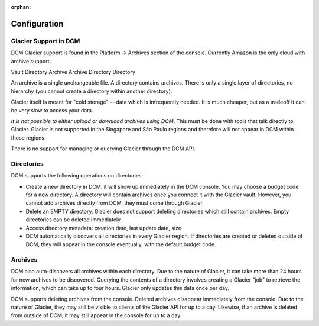 :orphan:

Configuration
-------------

Glacier Support in DCM
~~~~~~~~~~~~~~~~~~~~~~

DCM Glacier support is found in the Platform -> Archives section of the console. Currently Amazon is the only cloud with archive support.  

============  ========
Glacier Term  DCM Term
============  ========
Vault         Directory
Archive       Archive
Directory     Directory

An archive is a single unchangeable file. A directory contains archives. There is only a single layer of directories, no hierarchy (you cannot create a directory within another directory).

Glacier itself is meant for "cold storage" -- data which is infrequently needed. It is much cheaper, but as a tradeoff it can be very slow to access your data.

*It is not possible to either upload or download archives using DCM*. This must be done with tools that talk directly to Glacier. Glacier is not supported in the Singapore and São Paulo regions and therefore will not appear in DCM within those regions.

There is no support for managing or querying Glacier through the DCM API. 

Directories
~~~~~~~~~~~
DCM supports the following operations on directories:

* Create a new directory in DCM. it will show up immediately in the DCM console. You may choose a budget code for a new directory. A directory will contain archives once you connect it with the Glacier vault. However, you cannot add archives directly from DCM, they must come through Glacier.
* Delete an EMPTY directory. Glacier does not support deleting directories which still contain archives. Empty directories can be deleted immediately.
* Access directory metadata: creation date, last update date, size
* DCM automatically discovers all directories in every Glacier region. If directories are created or deleted outside of DCM, they will appear in the console eventually, with the default budget code.

Archives
~~~~~~~~
DCM also auto-discovers all archives within each directory. Due to the nature of Glacier, it can take more than 24 hours for new archives to be discovered. Querying the contents of a directory involves creating a Glacier "job" to retrieve the information, which can take up to four hours. Glacier only updates this data once per day.

DCM supports deleting archives from the console. Deleted archives disappear immediately from the console. Due to the nature of Glacier, they may still be visible to clients of the Glacier API for up to a day. Likewise, if an archive is deleted from outside of DCM, it may still appear in the console for up to a day.
